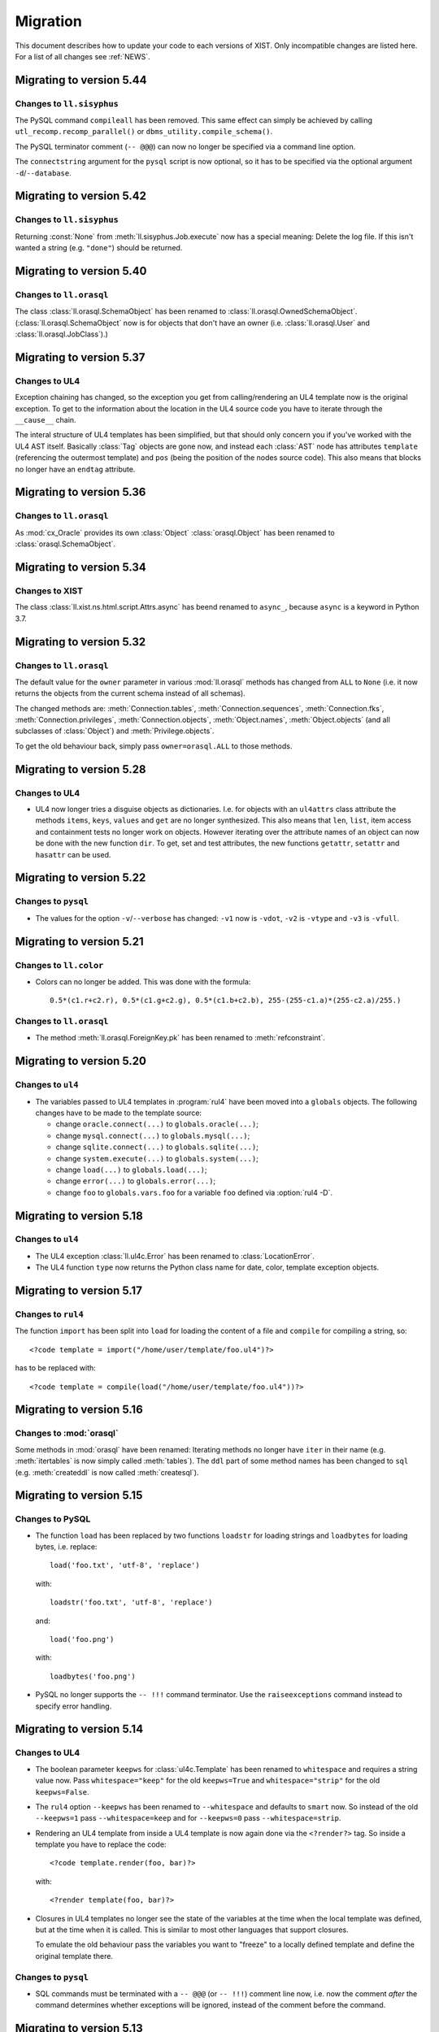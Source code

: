 .. _MIGRATION:

Migration
#########

This document describes how to update your code to each versions of XIST. Only
incompatible changes are listed here. For a list of all changes see
:ref:`NEWS`.


Migrating to version 5.44
=========================

Changes to ``ll.sisyphus``
--------------------------

The PySQL command ``compileall`` has been removed. This same effect can
simply be achieved by calling ``utl_recomp.recomp_parallel()`` or
``dbms_utility.compile_schema()``.

The PySQL terminator comment (``-- @@@``) can now no longer be specified
via a command line option.

The ``connectstring`` argument for the ``pysql`` script is now optional,
so it has to be specified via the optional argument ``-d``/``--database``.


Migrating to version 5.42
=========================

Changes to ``ll.sisyphus``
--------------------------

Returning :const:`None` from :meth:`ll.sisyphus.Job.execute` now has a special
meaning: Delete the log file. If this isn't wanted a string (e.g. ``"done"``)
should be returned.


Migrating to version 5.40
=========================

Changes to ``ll.orasql``
------------------------

The class :class:`ll.orasql.SchemaObject` has been renamed to
:class:`ll.orasql.OwnedSchemaObject`. (:class:`ll.orasql.SchemaObject` now
is for objects that don't have an owner (i.e. :class:`ll.orasql.User` and
:class:`ll.orasql.JobClass`).)


Migrating to version 5.37
=========================

Changes to UL4
--------------

Exception chaining has changed, so the exception you get from calling/rendering
an UL4 template now is the original exception. To get to the information about
the location in the UL4 source code you have to iterate through the
``__cause__`` chain.

The interal structure of UL4 templates has been simplified, but that should
only concern you if you've worked with the UL4 AST itself. Basically
:class:`Tag` objects are gone now, and instead each :class:`AST` node has
attributes ``template`` (referencing the outermost template) and ``pos`` (being
the position of the nodes source code). This also means that blocks no longer
have an ``endtag`` attribute.


Migrating to version 5.36
=========================

Changes to ``ll.orasql``
------------------------

As :mod:`cx_Oracle` provides its own :class:`Object` :class:`orasql.Object`
has been renamed to :class:`orasql.SchemaObject`.


Migrating to version 5.34
=========================

Changes to XIST
---------------

The class :class:`ll.xist.ns.html.script.Attrs.async` has beend renamed to
``async_``, because ``async`` is a keyword in Python 3.7.


Migrating to version 5.32
=========================

Changes to ``ll.orasql``
------------------------

The default value for the ``owner`` parameter in various :mod:`ll.orasql`
methods has changed from ``ALL`` to ``None`` (i.e. it now returns the objects
from the current schema instead of all schemas).

The changed methods are: :meth:`Connection.tables`,
:meth:`Connection.sequences`, :meth:`Connection.fks`,
:meth:`Connection.privileges`, :meth:`Connection.objects`, :meth:`Object.names`,
:meth:`Object.objects` (and all subclasses of :class:`Object`) and
:meth:`Privilege.objects`.

To get the old behaviour back, simply pass ``owner=orasql.ALL`` to those methods.


Migrating to version 5.28
=========================

Changes to UL4
--------------

*	UL4 now longer tries a disguise objects as dictionaries. I.e. for objects
	with an ``ul4attrs`` class attribute the methods ``items``, ``keys``,
	``values`` and ``get`` are no longer synthesized. This also means that
	``len``, ``list``, item access and containment tests no longer work on
	objects. However iterating over the attribute names of an object can now be
	done with the new function ``dir``. To get, set and test attributes, the new
	functions ``getattr``, ``setattr`` and ``hasattr`` can be used.


Migrating to version 5.22
=========================

Changes to ``pysql``
--------------------

*	The values for the option ``-v``/``--verbose`` has changed: ``-v1`` now is
	``-vdot``, ``-v2`` is ``-vtype`` and ``-v3`` is ``-vfull``.


Migrating to version 5.21
=========================

Changes to ``ll.color``
-----------------------

*	Colors can no longer be added. This was done with the formula::

		0.5*(c1.r+c2.r), 0.5*(c1.g+c2.g), 0.5*(c1.b+c2.b), 255-(255-c1.a)*(255-c2.a)/255.)

Changes to ``ll.orasql``
------------------------

*	The method :meth:`ll.orasql.ForeignKey.pk` has been renamed to
	:meth:`refconstraint`.


Migrating to version 5.20
=========================

Changes to ``ul4``
------------------

*	The variables passed to UL4 templates in :program:`rul4` have been moved
	into a ``globals`` objects. The following changes have to be made to the
	template source:

	-	change ``oracle.connect(...)`` to ``globals.oracle(...)``;

	-	change ``mysql.connect(...)`` to ``globals.mysql(...)``;

	-	change ``sqlite.connect(...)`` to ``globals.sqlite(...)``;

	-	change ``system.execute(...)`` to ``globals.system(...)``;

	-	change ``load(...)`` to ``globals.load(...)``;

	-	change ``error(...)`` to ``globals.error(...)``;

	-	change ``foo`` to ``globals.vars.foo`` for a variable ``foo`` defined
		via :option:`rul4 -D`.


Migrating to version 5.18
=========================

Changes to ``ul4``
------------------

*	The UL4 exception :class:`ll.ul4c.Error` has been renamed to
	:class:`LocationError`.

*	The UL4 function ``type`` now returns the Python class name for date, color,
	template exception objects.


Migrating to version 5.17
=========================

Changes to ``rul4``
-------------------

The function ``import`` has been split into ``load`` for loading the content of
a file and ``compile`` for compiling a string, so::

	<?code template = import("/home/user/template/foo.ul4")?>

has to be replaced with::

	<?code template = compile(load("/home/user/template/foo.ul4"))?>


Migrating to version 5.16
=========================

Changes to :mod:`orasql`
------------------------

Some methods in :mod:`orasql` have been renamed: Iterating methods no longer
have ``iter`` in their name (e.g. :meth:`itertables` is now simply called
:meth:`tables`). The ``ddl`` part of some method names has been changed to
``sql`` (e.g. :meth:`createddl` is now called :meth:`createsql`).


Migrating to version 5.15
=========================

Changes to PySQL
----------------

*	The function ``load`` has been replaced by two functions ``loadstr`` for
	loading strings and ``loadbytes`` for loading bytes, i.e. replace::

		load('foo.txt', 'utf-8', 'replace')

	with::

		loadstr('foo.txt', 'utf-8', 'replace')

	and::

		load('foo.png')

	with::

		loadbytes('foo.png')

*	PySQL no longer supports the ``-- !!!`` command terminator. Use the
	``raiseexceptions`` command instead to specify error handling.


Migrating to version 5.14
=========================

Changes to UL4
--------------

*	The boolean parameter ``keepws`` for :class:`ul4c.Template` has been renamed
	to ``whitespace`` and requires a string value now. Pass ``whitespace="keep"``
	for the old ``keepws=True`` and ``whitespace="strip"`` for the old
	``keepws=False``.

*	The ``rul4`` option ``--keepws`` has been renamed to ``--whitespace`` and
	defaults to ``smart`` now. So instead of the old ``--keepws=1`` pass
	``--whitespace=keep`` and for ``--keepws=0`` pass
	``--whitespace=strip``.

*	Rendering an UL4 template from inside a UL4 template is now again done via
	the ``<?render?>`` tag. So inside a template you have to replace the code::

		<?code template.render(foo, bar)?>

	with::

		<?render template(foo, bar)?>

*	Closures in UL4 templates no longer see the state of the variables at the
	time when the local template was defined, but at the time when it is called.
	This is similar to most other languages that support closures.

	To emulate the old behaviour pass the variables you want to "freeze" to a
	locally defined template and define the original template there.

Changes to ``pysql``
--------------------

*	SQL commands must be terminated with a ``-- @@@`` (or ``-- !!!``) comment
	line now, i.e. now the comment *after* the command determines whether
	exceptions will be ignored, instead of the comment before the command.


Migrating to version 5.13
=========================

Changes to UL4
--------------

*	Locally defined UL4 templates no longer see themselves among the variables
	of the parent template.

Changes to ``sisyphus``
-----------------------

*	The option :attr:`setproctitle` for sisyphus jobs has been renamed to
	:attr:`proctitle`. 

*	The default for the name parameter in :meth:`tasks` for sisyphus jobs has
	changed from ``str`` to ``None``, i.e. it defaults to unnamed tasks now.


Migrating to version 5.12
=========================

Changes to ``ul4on``
--------------------

*	The UL4ON serialization format has been reimplemented to be more
	human-readable and robust. The new format is incompatible to the old.
	If you update your XIST installation to 5.12 you should update the
	corresponding UL4ON versions for Java/Javascript too.


Migrating to version 5.10
=========================

Changes to ``misc``
-------------------

*	The functions :func:`misc.gzip` and :func:`misc.gunzip` have been removed
	as Python 3.2 has the functions :func:`gzip.compress` and
	:func:`gzip.uncompress`, which do the same.


Migrating to version 5.9
========================

Changes to ``db2ul4``
---------------------

*	The script ``db2ul4`` has been renamed to ``rul4``.


Changes to ``ll.url``
---------------------

*	The argument ``pattern`` of the URL methods :meth:`listdir`, :meth:`files`,
	:meth:`dirs`, :meth:`walk`, :meth:`walkfiles` and :meth:`walkdirs` has been
	renamed to ``include``.

*	The method :meth:`walk` has been renamed to :meth:`walkall`.


Migrating to version 5.7
========================

Changes to ``ll.oradd``
-----------------------

*	The ``file`` command has been renamed to ``scp``.

Changes to ``ll.orasql``
------------------------

*	The methods :meth:`ll.orasql.Record.keys` and :meth:`ll.orasql.Record.values`
	return iterators now. :meth:`ll.orasql.Record.iterkeys` and
	:meth:`ll.orasql.Record.itervalues` have been removed.


Migrating to version 5.6
========================

Changes to ``ll.oradd``
-----------------------

*	Support for ``"keys"`` and ``"sqls"`` has been removed from :mod:`ll.oradd`.
	So ::

		{
			"type": "procedure",
			"name": "procname",
			"args": {
				"proc_id": "p_10",
				"proc_date": "sysdate",
				"keys": {"proc_id": "int"},
				"sqls": ["proc_date"]
			}
		}

	has to be replaced with ::

		{
			"type": "procedure",
			"name": "procname",
			"args": {
				"proc_id": var("p_10", int),
				"proc_date": sql("sysdate")
			}
		}

*	UL4ON dumps are no longer supported by :mod:`ll.oradd`. They must be
	reencoded as Python ``repr`` outputs, which can be done with code that looks
	like this::

		import sys

		from ll import ul4on

		while True:
			try:
				print(repr(ul4on.load(sys.stdin)))
			except EOFError:
				break


Migrating to version 5.4
========================

Changes to ``ll.url``
---------------------

*	The ``remotepython`` parameter for ``ssh`` URLs has been renamed to ``python``.


Migrating to version 5.2
========================

Changes to ``sisyphus``
-----------------------

*	The method :meth:`prefix` for :mod:`sisyphus` jobs has been replaced with
	:meth:`task` which does something similar.

Changes to UL4
--------------

*	The names of methods that should be callable for custom objects in UL4
	templates must be added to the ``ul4attrs`` attributes.

Changes to ``oradd``
--------------------

*	Committing the transactions in ``oradd`` can now be done after each record
	with the new option ``--commit``. ``--rollback`` has been removed, so you
	have to replace ``--rollback=1`` with ``--commit=never``.

Changes to ``misc``
-------------------

*	The default argument for the functions :func:`misc.first` and
	:func:`misc.last` now defaults to ``None``. I.e. for empty iterators the
	default value will always be returned instead of generating an exception.
	To simulate the old behaviour use a unique guard object as the default.

*	Renamed the attributes ``scriptname`` and ``shortscriptname`` of the
	:obj:`misc.sysinfo` object to ``script_name`` and ``short_script_name``.


Migrating to version 5.1
========================

Changes to ``db2ul4``
---------------------

*	The ``query`` method for database connections has changed: Instead of a
	query and a parameter dictionary, you have to pass in positional arguments
	that alternate between fragments of the SQL query and parameters. I.e.::

		db.query("select * from table where x=:x and y=:y", x=23, y=42)

	becomes::

		db.query("select * from table where x=", 23, " and y=", 42)

	This makes ``db2ul4`` independent from the parameter format of the database
	driver.


Migrating to version 5.0
========================

Changes to XIST
---------------

*	Accessing attributes via :meth:`__getattr__`, :meth:`__setattr__` and
	:meth:`__delattr__` now requires the XML name of the attribute instead of
	the Python name. If you only have the Python name,  you can convert it to
	the XML name with the method :meth:`Attrs._pyname2xmlname`.

*	For all methods that existed in Python/XML pairs (e.g. :meth:`withnames` and
	:meth:`withnames_xml` in :class:`xsc.Attrs` or :meth:`elementclass` and
	:meth:`elementclass_xml` in :class:`xsc.Pool` etc.) there is only one version
	now: A method without the ``_xml`` suffix in the name, that accepts the
	XML version of the name.

*	Validation is now off by default, to turn it on pass ``validate=True`` to
	:func:`parse.tree` or :func:`parse.itertree` for parsing, or to the publisher
	object or the :meth:`bytes`, :meth:`iterbytes`, :meth:`string` or
	:meth:`iterstring` methods for publishing.


Migrating to version 4.10
=========================

Changes to UL4
--------------

*	The UL4 tag ``<?render?>`` have been removed. To update your code replace
	``<?render r.render()?>`` with ``<?exe r.render()?>``.

*	The UL4 functions ``vars`` and ``get`` have been removed.

*	The automatic UL4 variable ``stack`` has been removed too.


Migrating to version 4.7
========================

Changes to UL4
--------------

*	Compiling a UL4 template to a Java ``CompiledTemplate`` is no longer
	supported (i.e. ``template.javasource(interpreted=False)`` no longer works.
	Use ``template.javasource()`` instead (which creates Java sourcecode for
	an ``InterpretedTemplate``).


Migrating to version 4.6
========================

Changes to :mod:`ll.xist`
-------------------------

*	The :meth:`walk` method has been changed to return a :class:`Cursor` object
	instead of the path, so you have to replace::

		for path in doc.walk(...):
			# use path

	with::

		for cursor in doc.walk(...):
			# use cursor.path

*	Furthermore walk filters have been removed. Determining whether an XIST tree
	is traversed top down or bottom up can instead by specified via distinct
	parameters to the :meth:`walk` method. Replace::

		for path in doc.walk((xfind.entercontent, xfind.enterattrs, True)):
			...

	with::

		for cursor in doc.walk(entercontent=True, enterattrs=True, startelementnode=False, endelementnode=True):
			...

	If you want to enter an element only when a condition is true, you can do
	that by modifying the appropriate cursor attribute inside your loop::

		for cursor in doc.walk(entercontent=True, enterattrs=True):
			if isinstance(cursor.node, html.script, html.textarea):
				cursor.entercontent = False
			...

*	:func:`ll.xist.parse.itertree` now returns :class:`Cursor` objects too,
	instead of path lists.

*	Slicing XIST elements now returns a sliced element, instead of a slice from
	the content :class:`Frag`::

		>>> from ll.xist.ns import html
		>>> html.ul(html.li(i) for i in range(5))[1:3].string()
		'<ul><li>1</li><li>2</li></ul>'

	To get a slice from the content simply use::

		>>> html.ul(html.li(i) for i in range(5)).content[1:3].string()
		'<li>1</li><li>2</li>'


Migrating to version 4.4
========================

Changes to the required Python version
--------------------------------------

Python 3.3 is required now.


Migrating to version 4.2
========================

Changes to :mod:`ll.ul4c`
-------------------------

*	The UL4 method ``join`` no longer calls ``str`` on the items in the argument
	list. Replace ``sep.join(iterable)`` with ``sep.join(str(i) for i in iterable)``
	when you have an argument list that contains non-strings.


Migrating to version 4.1
========================

Changes to :mod:`ll.make`
-------------------------

*	The support for Growl notifications in :mod:`ll.make` on the Mac has been
	replaced by support for Mountain Lions Notification Center.

	The option has been renamed from ``--growl`` to ``--notify``.

	For this to work you need to have terminal-notifier__ installed in its
	standard location (:file:`/Applications/terminal-notifier.app`).

	__ https://github.com/alloy/terminal-notifier


Migrating to version 4.0
========================

Changes to the required Python version
--------------------------------------

Python 3.2 is required now.

Changes to UL4
--------------

*	Date constants in UL4 have changed again. They are now written like this:
	``@(2012-04-12)`` or ``@(2012-04-12T12:34:56)``.

*	The function ``json`` has been renamed to ``asjson``.

*	The ``<?render?>`` tag in UL4 now looks like a method call instead of a
	function call. I.e. ``<?render t(a=17, b=23)?>`` has changed to
	``<?render t.render(a=17, b=23)?>``.

Changes to scripts
------------------

*	The scripts ``oracreate``, ``oradrop``, ``oradelete``, ``oradiff``,
	``oramerge``, ``oragrant``, ``orafind`` and ``uhpp`` no longer have an
	``-e``/``--encoding`` option. They always use Pythons output encoding.

*	The options ``-i``/``--inputencoding`` and ``-o``/``--outputencoding`` of
	the script ``db2ul4`` have been replaced with an option ``-e``/``--encoding``
	for the encoding of the template files. For printing the result Pythons
	output encoding is used.

*	The options ``--inputencoding``/``--inputerrors`` and
	``--outputencoding``/``--outputerrors`` of :class:`ll.sisyphus.Job` have been
	replaced with option ``--encoding``/``--errors`` for the encoding of the log
	files.


Migrating to version 3.25
=========================

Changes to XIST
---------------

*	The :meth:`compact` method has been renamed to :meth:`compacted` to avoid
	collisions with the ``compact`` attribute in HTML elements.


Migrating to version 3.24
=========================

Changes to :mod:`ll.xist.ns.ul4`
--------------------------------

*	:class:`ll.xist.ns.ul4.attr_if` is now an :class:`ll.xist.xsc.AttrElement`
	subclass. Change your code from::

		html.div(id=(ul4.attr_if("foo"), "bar"))

	to::

		html.div(id=ul4.attr_if("bar", cond="foo"))

*	:class:`ll.xist.ns.ul4.attr_ifnn` has been removed. Replace it with the
	equivalent :class:`attr_if` call.


Migrating to version 3.23
=========================

Changes to :mod:`ll.ul4c`
-------------------------

*	The module global functions :func:`ll.ul4c.compile`, :func:`ll.ul4c.load` and
	:func:`ll.ul4c.loads` have been removed. Instead of them the :class:`Template`
	constructor and the class methods :meth:`load` and :meth:`loads` can be used.


Migrating to version 3.20
=========================

Changes to :mod:`ll.orasql`
---------------------------

*	The :obj:`schema` argument used by various methods in :mod:`ll.orasql` has
	been replaced by a :obj:`owner` argument that can be :const:`None` (for the
	current user), the constant :const:`ALL` for all users (which uses the
	``DBA_*`` variant of various meta data views if possible or the ``ALL_*``
	variants otherwise) and a specific user name.


Migrating to version 3.19
=========================

Changes to :mod:`ll.orasql`
---------------------------

*	:mod:`ll.orasql` now requires cx_Oracle 5.1 (i.e. ``UNICODE`` mode is no
	longer used).

*	If the :obj:`readlobs` option is false for :mod:`ll.orasql` cursors, the
	CLOBs/BLOBs returned will be wrapped into something that behaves like a
	Python file. The original :class:`LOB` object is available as the ``value``
	attribute of the returned wrapper object::

		db = orasql.connect("user/pwd@db")
		c = db.cursor()
		c.execute("select theclob from thetable")
		row = c.fetchone()
		print row[0].value.read()


Migrating to version 3.18
=========================

Changes to ``db2ul4``
---------------------

*	The variables available in UL4 templates used by ``db2ul4`` have changed.
	Instead of a ``connect`` object, there are now three objects for each
	supported database (i.e. ``oracle``, ``sqlite`` and ``mysql``). To update
	your template replace::

		connect["oracle:user/pwd@db"]

	with::

		oracle["user/pwd@db"]

Changes to scripts
------------------

*	The script ``doc2txt`` now reads from ``stdin`` and writes to ``stdout``
	instead of requiring file names on the command line.


Migrating to version 3.17
=========================

Changes to :mod:`ll.misc`
-------------------------

*	:func:`ll.misc.javastring` has been renamed to :func:`ll.misc.javaexpr`.

*	The UL4 method ``format`` is now a function instead.


Migrating to version 3.16
=========================

Changes to :mod:`ll.misc`
-------------------------

*	:func:`ll.misc.flag` is gone. If the function is still required, here is
	the source::

		def flag(value):
			if value in ("1", "true", "yes"):
				return True
			elif value in ("0", "false", "no"):
				return False
			raise ValueError("unknown flag value")


Migrating to version 3.15
=========================

Changes to :mod:`ll.xist.ns.jsp`
--------------------------------

*	:func:`ll.xist.ns.jsp.javastring` has been move to :mod:`ll.misc`.


Migrating to version 3.14
=========================

Changes to :mod:`ll.ul4c`
-------------------------

*	Date constants now need a ``@`` as a prefix. I.e. chance ``2010-11-03T`` to
	``@2010-11-03T`` etc.

*	The :obj:`function` argument for :meth:`ul4c.Template.pythonsource` is gone.
	The output will always be a full function.


Migrating to version 3.12
=========================

Changes to :mod:`ll.sisyphus`
-----------------------------

*	The maximum allowed runtime for jobs is now a hard limit. Previously a
	running job that exceeded the maximum allowed runtime would only be killed
	when the next job was started. Now the job will kill itself immediately after
	``maxtime`` seconds. This means you *might* have to adjust your ``maxtime``
	setting.

*	The default location of log files has changed again. Now ``~/ll.sisyphus/``
	is used as the base directory instead of ``~/ll.sisyphus/log/``.


Migrating to version 3.11
=========================

Changes to :mod:`ll.sisyphus`
-----------------------------

*	The method :meth:`logLoop` is gone. Replace::

		self.logLoop("done")

	with::

		return "done"

*	The method :meth:`logProgress` is gone. Replace::

		self.logProgress("parsing XML file")

	with::

		self.log("parsing XML file")

	You might also add tags to the logging call via::

		self.log.xml("parsing XML")

	(This adds the tag ``"xml"`` to the log line.)

*	The method :meth:`logError` is gone. Replace::

		self.logError("Can't parse XML file")

	with::

		self.log.error("Can't parse XML file")

	If the object passed to ``self.log`` is an exception, the logging call will
	add the ``exc`` tag automatically.

*	:class:`sisyphus.Job` no longer has a constructor. Configuration is now done
	via class attributes. Replace::

		class TransmogrifyStuff(sisyphus.Job):
			def __init__(self, connectstring):
				sisyphus.Job.__init__(self, 30, "ACME_TransmogrifyStuff", raiseerrors=True)

	with::

		class TransmogrifyStuff(sisyphus.Job):
			projectname = "ACME.MyProject"
			jobname = "TransmogrifyStuff"
			maxtime = 30

*	The default location of run/log files has changed. Now ``~/ll.sisyphus/log``
	is used for log files and ``~/ll.sisyphus/run`` is used for run files.


Migrating to version 3.10
=========================

Changes to the required Python version
--------------------------------------

Python 2.7 is required now.

Changes to :mod:`ll.make`
-------------------------

*	:mod:`ll.make` uses :mod:`argparse` now.

*	:meth:`ll.make.Project.optionparser` has been renamed to :meth:`argparser`
	and returns a :class:`argparse.ArgumentParser` object now.

*	:meth:`ll.make.Project.parseoptions` has been renamed to :meth:`parseargs`
	and returns a :class:`argparse.Namespace` object now.

Changes to :mod:`ll.daemon`
---------------------------

*	:mod:`ll.daemon` uses :mod:`argparse` now. :meth:`ll.daemon.Daemon.optionparser`
	has been renamed to :meth:`argparser`.


Migrating to version 3.9
========================

Changes to :mod:`ll.xist.ns.html`
---------------------------------

*	:class:`ll.xist.ns.html.html` will no longer change the ``lang`` and
	``xml:lang`` attributes. This functionality has been moved to the new element
	:class:`ll.xist.ns.htmlspecials.html`. Furthermore this new element will not
	change an attribute if this attribute has already been set.

	So if you need the functionality replace any use of
	:class:`ll.xist.ns.html.html` with :class:`ll.xist.ns.htmlspecials.html`.

*	:class:`ll.xist.ns.html.title` no longer does any manipulation of its content.

	If you needed this functionality, you can copy it from the old ``title``
	element and put it into your own element class.


Migrating to version 3.8
========================

Changes to parsing
------------------

*	The parsing infrastructure has been completely rewritten to be more modular
	and to support iterative parsing (similar to `ElementTree`__). Now parsing
	XML is done in a pipeline approach.

	__ http://effbot.org/zone/element-iterparse.htm

	Previously parsing a string looked like this::

		>>> from ll.xist import xsc, parsers
		>>> from ll.xist.ns import html
		>>> source = "<a href='http://www.python.org/'>Python</a>"
		>>> doc = parsers.parsestring(source, pool=xsc.Pool(html))

	Now this is done the following way::

		>>> from ll.xist import xsc, parse
		>>> from ll.xist.ns import html
		>>> source = "<a href='http://www.python.org/'>Python</a>"
		>>> doc = parse.tree(
		... 	parse.String(source)
		... 	parse.Expat()
		... 	parse.NS(html)
		... 	parse.Node(pool=xsc.Pool(html))
		... )

	For more info see the module :mod:`ll.xist.parse`.

*	Something that no longer works is parsing XML where elements from different
	namespaces use the same namespace prefix. You will either have to rewrite
	your XML or implement a new class for the parsing pipeline that handles
	namespaces prefixes *and* instantiating XIST classes (i.e. a combination
	of what :class:`ll.xist.parse.NS` and :class:`ll.xist.parse.Node` do).

*	The module :mod:`ll.xist.parsers` has been renamed to :mod:`parse`.

*	The module :mod:`ll.xist.presenters` has been renamed to :mod:`present`.

*	The classes :class:`ll.xist.converters.Converter` and
	:class:`ll.xist.publishers.Publisher` have been moved to :mod:`ll.xist.xsc`.
	The modules :mod:`ll.xist.converters` and :mod:`ll.xist.publishers` no longer
	exist.

Changes to XISTs walk filters
-----------------------------

*	The walk methods :meth:`walknode` and :meth:`walkpath` have been renamed to
	:meth:`walknodes` and :meth:`walkpaths`. The class :class:`WalkFilter` has
	been moved to :mod:`ll.xist.xfind`.

Changes to :mod:`ll.url`
------------------------

*	:class:`ll.url.Path` has been simplified: Path segments are strings instead
	of tuples. If you need the path parameters (i.e. part after ``;`` in a path
	segment) you have to split the segment yourself.

*	:meth:`ll.url.URL.import_` is gone. As a replacement :func:`misc.module` can
	be used, i.e. replace::

		>>> from ll import url
		>>> u = url.File("foo.py")
		>>> m = u.import_(mode="always")

	with::

		>>> from ll import url, misc
		>>> u = url.File("foo.py")
		>>> m = misc.module(u.openread().read(), u.local())

	However, note that :meth:`ll.url.URL.import_` has been reintroduced in 3.8.1
	based on :func:`misc.import`. This means that the mode argument is no longer
	supported.

*	ssh URLs now required to standalone :mod:`execnet` package__. The
	``ssh_config`` parameter for ssh URLs is gone.

	__ http://codespeak.net/execnet/

Changes to :mod:`ll.make`
-------------------------

*	The two classes :class:`ll.make.PoolAction` and
	:class:`ll.make.XISTPoolAction` have been dropped. To update your code,
	replace::

		make.XISTPoolAction(html)

	with::

		make.ObjectAction(xsc.Pool).call(html)

*	The class :class:`XISTParseAction` has been removed. This action can be
	replaced by a combination of :class:`ObjectAction`, :class:`CallAction` and
	:class:`CallAttrAction` using the new parsing infrastructure.

Other changes
-------------

*	:class:`ll.xist.ns.specials.z` has been moved to the :mod:`ll.xist.ns.doc`
	module.


Migrating to version 3.7
========================

Changes to the make module
--------------------------

*	The division operator for actions is no longer implemented, so instead of::

		t1 = make.FileAction(key=url.URL("file:foo.txt"))
		t2 = t1 /
		     make.DecodeAction("iso-8859-1") /
		     make.EncodeAction("utf-8") /
		     make.FileAction(key=url.URL("bar.txt"))

	you now have to write something like the following::

		t1 = make.FileAction("file:foo.txt")
		t2 = t1.callattr("decode", "iso-8859-1")
		t2 = t2.callattr("encode", "utf-8")
		t2 = make.FileAction("file:bar.txt", t2)

*	Also the following classes have been removed from :mod:`ll.make`:
	:class:`EncodeAction`, :class:`DecodeAction`, :class:`EvalAction`,
	:class:`GZipAction`, :class:`GUnzipAction`,
	:class:`JavascriptMinifyAction`, :class:`XISTBytesAction`,
	:class:`XISTStringAction`, :class:`JoinAction`, :class:`UnpickleAction`,
	:class:`PickleAction`, :class:`TOXICAction`, :class:`TOXICPrettifyAction`,
	:class:`SplatAction`, :class:`UL4CompileAction`, :class:`UL4RenderAction`,
	:class:`UL4DumpAction`, :class:`UL4LoadAction`, :class:`XISTTextAction` and
	:class:`XISTConvertAction`. All of these actions can be executed by using
	:class:`CallAction` or :class:`CallAttrAction`.


Migrating to version 3.6
========================

Changes to the color module
---------------------------

*	The following :class:`Color` class methods have been dropped: ``fromrgba``,
	``fromrgba4``, ``fromrgba8``, ``fromint4``, ``fromint8``.

*	The following :class:`Color` properties have been dropped: ``r4``, ``g4``,
	``b4``, ``a4``, ``r8``, ``g8``, ``b8``, ``a8``, ``r``, ``g``, ``b``,  ``a``
	``int4``, ``int8``, ``rgb4``, ``rgba4``, ``rgb8``, and ``rgba8``. The new
	methods ``r``, ``g``, ``b`` and ``a`` return the 8 bit component values.

*	The class methods ``fromhsva`` and ``fromhlsa`` have been renamed to
	``fromhsv`` and ``fromhls``.

*	The property ``css`` has been dropped. The CSS string is returned by
	``__str__`` now.

*	Dividing colors now does a scalar division. Blending colors is now done with
	the modulo operator.

Removal of XPIT
---------------

*	The XPIT templating language has been removed. You should replace all your
	XPIT templates with UL4 templates.


Migrating to version 3.5
========================

Changes to UL4
--------------

*	The UL4 function ``csvescape`` has been renamed to ``csv``.

Changes to the color module
---------------------------

*	:class:`ll.color.Color` has been rewritten to create immutable objects
	with the components being 8 bit values (i.e. 0-255) instead of floating
	point values between 0 and 1.


Migrating to version 3.4
========================

Changes to the make module
--------------------------

*	:class:`ll.make.CallMethAction` has been renamed to :class:`CallAttrAction`.

*	:class:`ll.make.XISTPublishAction` has been renamed to :class:`XISTBytesAction`.

Changes to UL4
--------------

*	The templates available to the ``<?render?>`` tag are no longer passed as a
	separate argument to the render methods, but can be part of the normal
	variables.

Changes to XIST
---------------

*	Building trees with :keyword:`with` blocks has changed slightly. Unchanged
	code will lead to the following exception::

		File "/usr/local/lib/python2.5/site-packages/ll/xist/xsc.py", line 1285, in __enter__
			threadlocalnodehandler.handler.enter(self)
		AttributeError: 'NoneType' object has no attribute 'enter'

	To fix this, change your code from::

		with html.html() as node:
			with html.head():
				+html.title("Foo")
			with html.body():
				+html.p("The foo page!")

	to::

		with xsc.build():
			with html.html() as node:
				with html.head():
					+html.title("Foo")
				with html.body():
					+html.p("The foo page!")

	(i.e. wrap the outermost :keyword:`with` block in another ``with xsc.build()``
	block.)


Migrating to version 3.3
========================

Changes to the make module
--------------------------

*	:class:`ll.make.ImportAction` has been dropped as now the module object can
	be used directly (e.g. as the input for an :class:`XISTPoolAction` object).

*	The constructor of most action classes now accept the input action as a
	parameter again. This means that you might have to change the calls.
	Usually it's safest to use keyword arguments. I.e. change::

		make.FileAction(url.File("foo.txt"))

	to::

		make.FileAction(key=url.File("foo.txt"))

*	The :obj:`targetroot` parameter for :meth:`ll.make.XISTConvertAction.__init__`
	has been renamed to :obj:`root`.

Changes to TOXIC
----------------

*	TOXIC has been split into a compiler and an XIST namespace module. Instead
	of calling the function :func:`ll.xist.ns.toxic.xml2ora` you now have to use
	:func:`ll.toxicc.compile`. (However using TOXIC with :mod:`ll.make` hasn't
	changed).

Changes to XIST
---------------

*	The default parser for XIST is expat now. To switch back to sgmlop simply
	pass an :class:`SGMLOPParser` object to the parsing functions::

		>>> from ll.xist import parsers
		>>> node = parsers.parsestring("<a>", parser=parsers.SGMLOPParser())


Migrating to version 3.2.6
==========================

Changes to escaping
-------------------

The functions :mod:`ll.xist.helpers.escapetext` and
:mod:`ll.xist.helpers.escapeattr` have been merged into :mod:`ll.misc.xmlescape`
and all the characters ``<``, ``>``, ``&``, ``"`` and ``'`` are escaped now.


Migrating to version 3.1
========================

Changes to URL handling
-----------------------

URLs containing processing instructions will no longer be transformed in
any way. If you need the old behaviour you can wrap the initial part of
the attribute value into a :class:`specials.url` PI.


Migrating to version 3.0
========================

Changes to tree traversal
-------------------------
You can no longer apply xfind expression directly to nodes, so instead of::

	for node in root//html.p:
		print node

you have to write::

	for node in root.walknode(html.p):
		print node

If you want the search anchored at the root node, you can do the following::

	for node in root.walknode(root/html.p):
		print node

This will yield :class:`html.p` elements only if they are immediate children of
the ``root`` node.

Passing a callable to the :meth:`walk` method now creates a
:class:`ll.xist.xfind.CallableSelector`. If you want the old tree traversal
logic back, you have to put your code into the :meth:`filterpath` method of a
:class:`WalkFilter` object.

Many of the XFind operators have been renamed (and all have been rewritten).
See the :mod:`xfind` documentation for more info.

The death of namespace modules
------------------------------

It's no longer possible to turn modules into namespaces. Element classes belong
to a namespace (in the XML sense) simply if their ``xmlns`` attribute have the
same value. So a module definition like this::

	from ll.xist import xsc

	class foo(xsc.Element):
		def convert(self, converter):
			return xsc.Text("foo")

	class xmlns(xsc.Namespace):
		xmlname = "foo"
		xmlurl = "http://xmlns.example.org/foo"
	xmlns.makemod(vars())

has to be changed into this::

	from ll.xist import xsc

	class foo(xsc.Element):
		xmlns = "http://xmlns.example.org/foo"

		def convert(self, converter):
			return xsc.Text("foo")

Renamed :mod:`doc` classes
--------------------------

Many classes in the :mod:`ll.xist.ns.doc` module have been renamed. The
following names have changed:

*	``function`` to ``func``;
*	``method`` to ``meth``;
*	``module`` to ``mod``;
*	``property`` to ``prop``;
*	``title`` to ``h``;
*	``par`` to ``p``;
*	``olist`` to ``ol``;
*	``ulist`` to ``ul``;
*	``dlist`` to ``dl``;
*	``item`` to ``li`` or ``dd`` (depending on whether it's inside an
	:class:`ol`, :class:`ul` or :class:`dl`);
*	``term`` to ``dt``;
*	``link`` to ``a``.


Migrating to version 2.15
=========================

Changes to plain text conversion
--------------------------------

The node method :meth:`asText` has been moved to the :mod:`html` namespace,
so you have to replace::

	print node.asText()

with::

	from ll.xist.ns import html
	print html.astext(node)

Changes to :class:`htmlspecials.pixel`
--------------------------------------

If you've been using the ``color`` attribute for :class:`htmlspecials.pixel`,
you have to add a ``#`` in from of the value, as it is a CSS color value now.
(And if've you've been using ``color`` and a CSS padding of a different color:
This will no longer work).


Migrating to version 2.14
=========================

Changes to presenters
---------------------

Presenters work differently now. Instead of::

	print node.asrepr(presenters.CodePresenter)

simply do the following::

	print presenters.CodePresenter(node)


Migrating to version 2.13
=========================

Changes to :mod:`ll.xist.xsc`
-----------------------------

:meth:`xsc.Namespace.tokenize` no longer has an :obj:`encoding` argument, but
operates on a unicode string directly. You can either use the result of a
:meth:`asString` call or decode the result of an :meth:`asBytes` call yourself.


Migrating to version 2.11
=========================

Changes to :mod:`ll.xist.xsc`
-----------------------------

The function :func:`ToNode` has been renamed to :func:`tonode`.

:class:`ll.xist.Context` no longer subclasses :class:`list`. If you need a stack
for your context, simply add the list as an attribute of the context object.

Code rearrangements
-------------------

The iterator stuff from :mod:`ll.xist.xfind` has been moved to the :mod:`ll`
package/module, i.e. you have to use :func:`ll.first` instead of
:func:`ll.xist.xfind.first`.

Changes to the :meth:`walk` method
----------------------------------

The :meth:`walk` method has changed again. There are no inmodes and outmodes any
longer. Instead input and output are :class:`Cursor` objects. If you're using
your own :meth:`walk` filters, you have to update them. For different output
modes you can use the methods :meth:`walknode`, :meth:`walkpath` or
:meth:`walkindex` instead of using the cursor yielded by :meth:`walk`.

The node methods :meth:`find` and :meth:`findfirst` have been removed. Use
``xsc.Frag(node.walk(...))`` or ``node.walk(...)[0]`` instead.

Changes to publishing
---------------------

Publishing has changed: If you've used the method :meth:`repr` before to get a
string representation of an XML tree, you have to use :meth:`asrepr` instead now
(:meth:`repr` is a generator which will produce the string in pieces).

Changes to the :mod:`xfind` module
----------------------------------

The functions :func:`item`, :func:`first`, :func:`last`, :func:`count` and
:func:`iterone` as well as the class :class:`Iterator` have been moved to the
:mod:`ll` module.


Migrating to version 2.10
=========================

Changes to publishing
---------------------

Publishing has been changed from using a stream API to using a iterator API. If
you've been using :meth:`Publisher.write` or :meth:`Publisher.writetext` (in
your own :meth:`publish` methods) you must update your code by replacing
``publisher.write(foo)`` with ``yield publisher.encode(foo)`` and
``publisher.writetext(foo)`` with ``yield publisher.encodetext(foo)``.

Changes to the test suite
-------------------------

The test suite now uses py.test__, so if you want to run it you'll need py.test.

__ http://codespeak.net/py/current/doc/test.html

Changes to :mod:`ll.xist.ns.code`
---------------------------------

The code in a :class:`ll.xist.ns.code.pyexec` object is no longer executed at
construction time, but at conversion time. So if you relied on this fact (e.g.
to make a namespace available for parsing of the rest of the XML file) you will
have to change your code.

Removed namespaces
------------------

The namespace modules :mod:`ll.xist.ns.css` and :mod:`ll.xist.ns.cssspecials`
have been removed.


Migrating to version 2.9
========================

Changes to exceptions
---------------------

All exception classes have been moved from :mod:`ll.xist.errors` to
:mod:`ll.xist.xsc`.

Changes to XML name handling
----------------------------

The class attribute :attr:`xmlname` no longer gets replaced with a tuple
containing both the Python and the XML name. If you want to get the Python name,
use ``foo.__class__.__name__``.

Changes to the methods :meth:`walk`, :meth:`find` and :meth:`findfirst`
-----------------------------------------------------------------------

The argument :obj:`filtermode` has been renamed to :obj:`inmode` and (for
:meth:`walk`) :obj:`walkmode` has been renamed to :obj:`outmode`.


Migrating to version 2.8
========================

Changes to display hooks
------------------------

The way XIST uses :func:`sys.displayhook` has been enhanced. To make use of
this, you might want to update your Python startup script. For more info see the
`installation instructions`__.

__ http://www.livinglogic.de/xist/Installation.html

Changes to the :attr:`xmlns` attribute
--------------------------------------

Each element (or entity, or processing instruction) class had an attribute
:attr:`xmlns` that references the namespace module. This attribute has been
renamed to :attr:`__ns__`.

Other minor changes
-------------------

:class:`ll.xist.ns.specials.x` has been renamed to
:class:`ll.xist.ns.specials.ignore`.

:class:`ll.xist.xfind.item` no longer handles slices. If you've used that
functionality, you may now use slices on XFind operators, and materialize the
result, i.e. replace ``xfind.slice(foo, 1, -1)`` with ``list(foo[1:-1])``, if
``foo`` is an XFind operator. Otherwise you can use ``list(foo)[1:-1]``.


Migrating to version 2.7
========================

Changes to :mod:`ll.xist.xfind`
-------------------------------

The functions :func:`xfind.first` and :func:`xfind.last` now use
:func:`xfind.item`, so they will raise an :exc:`IndexError` when no default
value is passed. To get the old behaviour, simply pass :const:`None` as the default.


Migrating to version 2.6
========================

Changes to the publishing API
-----------------------------

The top level publishing method in the publisher has been renamed from
:meth:`dopublication` to :meth:`publish`. If you're using the publishing API
directly (instead of the node methods :meth:`asBytes` and :meth:`write`), you'll
have to update your code.

The method that writes a unicode object to the output stream has been renamed
from :meth:`publish` to :meth:`write`. This is only relevant when you've
overwritten the :meth:`publish` method in your own node class (e.g. in JSP tag
library directives or similar stuff, or for special nodes that publish some text
literally).

Changes to the presentation API
-------------------------------

The presentation API has been changed too: The top level presentation method in
the presenter has been renamed from :meth:`dopresentation` to :meth:`present`.
This is only relevant if you've written your own presenter, or are using the
presentation API directly (instead of the node method :meth:`repr`).

Parsing HTML
------------

Parsing HTML is now done via libxml2's HTML parser, instead of using µTidyLib of
mxTidy. You can no longer pass arguments to tidy. Only the boolean values of the
:obj:`tidy` argument will be used. There are no other visible changes to the API
but the result of parsing might have changed.

Removed APIs and scripts
------------------------

The script ``xscmake.py`` has been removed.

The :meth:`visit` method has been removed.

:meth:`ll.xist.xsc.FindOld` has been removed.

:class:`ll.xist.ns.xml.header` has been renamed to
:class:`ll.xist.ns.xml.declaration`.


Migrating to version 2.5
========================

Changes to content model
------------------------

The boolean class attribute :attr:`empty` for element classes has been replaced
by an object :attr:`model`. :attr:`empty` is still supported, but issues a
:class:`PendingDeprecationWarning`. If you don't want to specify a proper
content model for your own elements you can replace ``empty = False`` with
``model = True`` (which is a shortcut for ``model = sims.Any()``) and
``empty = True`` with ``model = False`` (which is a shortcut for
``model = sims.Empty()``).


Migrating to version 2.4
========================

Changes to parsing
------------------

Parsing has changed internally, but the module level parsing functions in
:mod:`ll.xist.parsers` are still available (and will create a parser on the
fly), but a few arguments have changed:

:obj:`handler`
	This argument is no longer available, if you need a special handler, you
	have to subclass :class:`ll.xist.parsers.Parser` and call its parsing
	methods.

:obj:`parser`
	This argument has been renamed to :obj:`saxparser` and is *not* a SAX2
	parser instance any longer, but a callable that will create a SAX2 parser.

:obj:`sysid`
	:obj:`sysid` is now available for all parsing functions not just
	:func:`parseString`.

Changes to converter contexts
-----------------------------

:meth:`ll.xist.converters.Converter.__getitem__` now doesn't use the key passed
in, but ``key.Context`` as the real dictionary key. This has the following
consequences:

*	If you want a unique context for your own element class, you *must*
	implement a new :class:`Context` class (otherwise you'd get
	:class:`ll.xist.xsc.Element.Context`)::

		class Foo(xsc.Element):
			empty = False

			class Context(xsc.Element.Context):
				def __init_(self):
					xsc.Element.Context.__init__(self)
					...

*	Subclasses that don't overwrite :class:`Context` (as well as instances of
	those classes) can be passed to
	:meth:`ll.xist.converters.Converter.__getitem__` and the unique base class
	context object will be returned.

Changed namespaces
------------------

The character reference classes from :mod:`ll.xist.ns.ihtml` that are duplicates
of those in :mod:`ll.xist.ns.chars` have been removed, so you have to use
:mod:`ll.xist.ns.chars` for those characters in addition to
:mod:`ll.xist.ns.ihtml`


Migrating to version 2.3
========================

Changes in namespace handling
-----------------------------

Namespace handling has changed. There are no entity or processing instruction
prefixes any longer and creating a proper :class:`Prefixes` object has been
simplified. For example::

	prefixes = xsc.Prefixes()
	prefixes.addElementPrefixMapping(None, html)
	prefixes.addElementPrefixMapping("svg", svg)

can be simplified to::

	prefixes = xsc.Prefixes(html, svg=svg)

The three arguments :obj:`elementmode`, :obj:`entitymode` and
:obj:`procinstmode` for the publishing methods have been combined into
:obj:`prefixmode`, which is used for elements only.

Changed namespaces
------------------

The character reference classes from :mod:`ll.xist.ns.html` have been moved
to a separate namespace :mod:`ll.xist.ns.chars`.

The processing instructions :class:`eval_` and :class:`exec_` from the
:mod:`ll.xist.ns.code` module have been renamed to :class:`pyeval` and
:class:`pyexec`.

Changed method names
--------------------
The method names :meth:`beginPublication`, :meth:`endPublication` and
:meth:`doPublication` have been lowercased.


Migrating to version 2.2
========================

Attribute methods
-----------------

The :class:`Element` methods for accessing attributes have been deprecated. So
instead of ``node.hasattr("attr")``, you should use::

	"attr" in node.attrs

The same holds for checking whether an attribute is allowed. You can use the
following code::

	"attr" in node.Attrs

or::

	"attr" in NodeClass.Attrs

or::

	NodeClass.isallowed("attr")

Many :class:`Attrs` methods have gained an additional parameter :obj:`xml`,
which specifies whether an attribute name should be treated as the XML or the
Python name of the attribute. Make sure that you're not mixing up your arguments
in the function call. The safest method for this is using keyword arguments,
e.g.::

	node.attr.get("attr", default=42)

JSP directive page element
--------------------------

A ``contentType`` attribute is no longer generated for the
:class:`ll.xist.ns.jsp.directive_page`. You have to explicitly use an attribute
``contentType="text/html"`` to get a ``contentType`` attribute in the resulting
JSP. The ``charset`` option is generated automatically from the encoding
specified in the publisher.

:class:`autoimg` changes
------------------------

:class:`ll.xist.htmlspecials.autoimg` will no longer touch existing ``width`` or
`height`` attributes, so e.g. setting the width to twice the image size via
``width="2*%(width)s"`` no longer works. You have to implement your own version
of :class:`autoimg` if you need this.

:meth:`find` changes
--------------------

:meth:`find` has been completely rewritten to use the new tree traversal
filters. For backwards compatibility a filter functor
:class:`ll.xist.xsc.FindOld` exists that takes the same arguments as the old
:meth:`find` method. I.e. you can replace::

	node.find(
		type=html.a,
		attr={"href": None},
		searchchildren=True
	)

with::

	node.find(
		xsc.FindOld(
			type=html.a,
			attr={"href": None},
			searchchildren=True
		),
		skiproot=True
	)

But one minor difference remains: when :obj:`skiproot` is set to true in the new
:meth:`find` method, the attributes of the root element will *not* be traversed.
With the old method they would be traversed.

:class:`doc` changes
--------------------

:class:`programlisting` has been renamed to :class:`prog`.

Namespace changes
-----------------

Namespaces can no longer be instantiated. Instead you have to derive a class
from :class:`Namespace`. The :obj:`xmlprefix` argument from the constructor
becomes a class attribute :attr:`xmlname` and the argument :obj:`xmlname`
becomes :attr:`xmlurl`.

Adding element classes to the namespace is now done with the :class:`Namespace`
classmethod :meth:`update`. If you want the turn a namespace into a module, you
can use the classmethod :meth:`makemod` instead of :meth:`update`, i.e. replace::

	xmlns = xsc.Namespace("foo", "http://www.foo.com/", vars())

with::

	class xmlns(xsc.Namespace):
		xmlname = "foo"
		xmlurl = "http://www.foo.com/"
	xmlns.makemod(vars())


Migrating to version 2.1
========================

The method :meth:`withSep` has been renamed to :meth:`withsep`.

The argument :obj:`defaultEncoding` for the various parsing functions has been
renamed to :obj:`encoding`.


Migrating to version 2.0
========================

Attribute handling
------------------

The biggest change is in the way attributes are defined. In older versions you
had to define a class attribute :attr:`attrHandlers` that mapped attribute names
to attribute classes. This created problems with "illegal" attribute names (e.g.
``class`` and ``http-equiv`` in HTML), so for them an ugly workaround was
implemented. With 2.0 this is no longer neccessary. Defining attributes is done
via a class :class:`Attrs` nested inside the element class like this::

	class foo(xsc.Element):
		class Attrs(xsc.Element.Attrs):
			class bar(xsc.TextAttr)
				"The bar attribute"
				default = "spam"
				values = ("spam", "eggs")
				required = True
			class baz(xsc.URLAttr):
				"The baz attribute"

Default values, set of allowed attributes values and whether the attribute is
required can be defined via class attributes as shown above. You should
(directly or indirecty) inherit from :class:`xsc.Element.Attrs`, because this
class implements handling of global attributes. If you want to inherit some
attributes (e.g. from your base class), you can derive from the appropriate
:class:`Attrs` class. Removing an attribute you inherited can be done like
this::

	class bar(foo):
		class Attrs(foo.Attrs):
			baz = None

This removes the attribute ``baz`` inherited from :class:`foo`.

For attribute names that are no legal Python identifiers, the same method can be
used as for element classes: Define the real XML name via a class attribute.
This class attribute has been renamed from :attr:`name` to :attr:`xmlname`.

This also means that you always have to use the Python name when using
attributes now. The XML name will only be used for parsing and publishing.

XIST 2.0 tries to be as backwards compatible as possible: An existing
:attr:`attrHandlers` attribute will be converted to an :class:`Attrs` class on
the fly (and will generate a :class:`DeprecationWarning` when the class is
created). An :class:`Attrs` class will automatically generate an
:attr:`attrHandlers` attribute, so it's possible to derive from new element
classes in the old way. The only situation where this won't work, is with
attributes where the Python and XML name differ, you have to use "new style"
attributes there.

Namespace support
-----------------

XIST supports XML namespaces now and for parsing it's possible to configure
which namespaces should be available for instantiating classes from. For more
info about this refer to the documentation for the class :class:`Prefixes`.

Before 2.0 the XML name for a namespace object was pretty useless, now it can be
used as the namespace name in ``xmlns`` attributes and it will be used for that
when publishing and specifying an ``elementmode`` of ``2`` in the call to the
publishing method or the constructor of the publisher.

Namespace objects should now be named ``xmlns`` instead of ``namespace`` as
before.

Global attributes
-----------------

Global attributes are supported now, e.g. the attributes ``xml:lang`` and
``xml:space`` can be specified in an element constructor like this::

	from ll.xist import xsc
	from ll.xist.ns import html, xml

	node = html.html(
		content,
		{(xml, "lang"): "en", (xml, "space"): "preserve"},
		lang="en"
	)

Instead of the module object (which must contain a namespace object named
``xmlns``), you can also pass the namespace object itself (i.e. ``xml.xmlns``)
or the namespace name (i.e. ``"http://www.w3.org/XML/1998/namespace"``).

Namespace changes
-----------------

The classes :class:`XML` and :class:`XML10` have been moved from
:mod:`ll.xist.xsc` to :mod:`ll.xist.ns.xml`.

All the classes in :mod:`ll.xist.ns.specials` that are specific to HTML
generation have been moved to the new module :mod:`ll.xist.ns.htmlspecials`.

The module :mod:`ll.xist.ns.html` has been updated to the XHTML specification,
so there might be some changes. The new feature for specifying attribute
restrictions has been used, so e.g. you'll get warnings for missing ``alt``
attributes in :class:`img` elements. These warnings are issued via the warning
framework. Refer to the documentation for the :mod:`warnings` module to find out
how to configure the handling of these warnings.

Miscellaneous
-------------

XIST now requires at least Python 2.2.1 because the integer constants
:const:`True` and :const:`False` are used throughout the code wherever
appropriate. These constants will become instances of the new class
:class:`bool` in Python 2.3. You might want to change your code too, to use
these new constant (e.g. when setting the element class attribute
:attr:`empty`).

Using mixed case method names was a bad idea, because this conflicts with
Python's convention of using all lowercase names (without underscores). These
method names will be fixed in the next few XIST versions. The first names that
where changed were the element methods :meth:`getAttr` and :meth:`hasAttr`,
which have been renamed to :meth:`getattr` and :meth:`hasattr` respectively.
:meth:`getAttr` and :meth:`hasAttr` are still there and can be called without
generating deprecation warnings, but they will start to generate warnings in the
upcoming versions.

